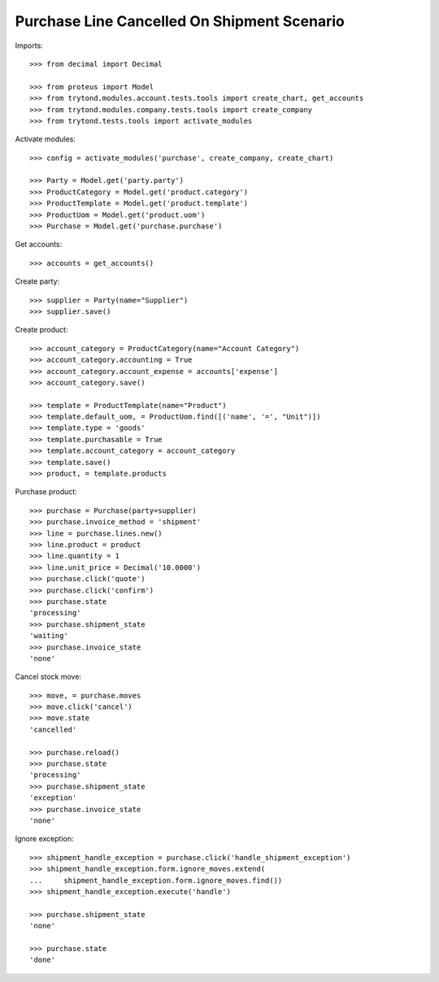 ============================================
Purchase Line Cancelled On Shipment Scenario
============================================

Imports::

    >>> from decimal import Decimal

    >>> from proteus import Model
    >>> from trytond.modules.account.tests.tools import create_chart, get_accounts
    >>> from trytond.modules.company.tests.tools import create_company
    >>> from trytond.tests.tools import activate_modules

Activate modules::

    >>> config = activate_modules('purchase', create_company, create_chart)

    >>> Party = Model.get('party.party')
    >>> ProductCategory = Model.get('product.category')
    >>> ProductTemplate = Model.get('product.template')
    >>> ProductUom = Model.get('product.uom')
    >>> Purchase = Model.get('purchase.purchase')

Get accounts::

    >>> accounts = get_accounts()

Create party::

    >>> supplier = Party(name="Supplier")
    >>> supplier.save()

Create product::

    >>> account_category = ProductCategory(name="Account Category")
    >>> account_category.accounting = True
    >>> account_category.account_expense = accounts['expense']
    >>> account_category.save()

    >>> template = ProductTemplate(name="Product")
    >>> template.default_uom, = ProductUom.find([('name', '=', "Unit")])
    >>> template.type = 'goods'
    >>> template.purchasable = True
    >>> template.account_category = account_category
    >>> template.save()
    >>> product, = template.products

Purchase product::

    >>> purchase = Purchase(party=supplier)
    >>> purchase.invoice_method = 'shipment'
    >>> line = purchase.lines.new()
    >>> line.product = product
    >>> line.quantity = 1
    >>> line.unit_price = Decimal('10.0000')
    >>> purchase.click('quote')
    >>> purchase.click('confirm')
    >>> purchase.state
    'processing'
    >>> purchase.shipment_state
    'waiting'
    >>> purchase.invoice_state
    'none'

Cancel stock move::

    >>> move, = purchase.moves
    >>> move.click('cancel')
    >>> move.state
    'cancelled'

    >>> purchase.reload()
    >>> purchase.state
    'processing'
    >>> purchase.shipment_state
    'exception'
    >>> purchase.invoice_state
    'none'

Ignore exception::

    >>> shipment_handle_exception = purchase.click('handle_shipment_exception')
    >>> shipment_handle_exception.form.ignore_moves.extend(
    ...     shipment_handle_exception.form.ignore_moves.find())
    >>> shipment_handle_exception.execute('handle')

    >>> purchase.shipment_state
    'none'

    >>> purchase.state
    'done'
